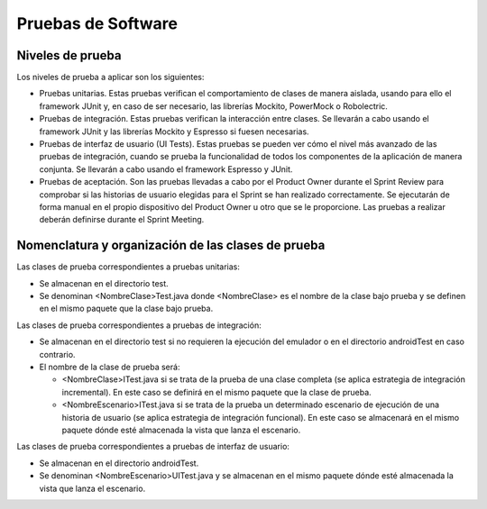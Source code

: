 ﻿===============================
  Pruebas de Software
===============================

Niveles de prueba
=================

Los niveles de prueba a aplicar son los siguientes:

* Pruebas unitarias. Estas pruebas verifican el comportamiento de clases de manera aislada, usando para ello el framework JUnit y, en caso de ser necesario, las librerías Mockito, PowerMock o Robolectric. 

* Pruebas de integración. Estas pruebas verifican la interacción entre clases. Se llevarán a cabo usando el framework JUnit y las librerías Mockito y Espresso si fuesen necesarias. 

* Pruebas de interfaz de usuario (UI Tests). Estas pruebas se pueden ver cómo el nivel más avanzado de las pruebas de integración, cuando se prueba la funcionalidad de todos los componentes de la aplicación de manera conjunta. Se llevarán a cabo usando el framework Espresso y JUnit.

* Pruebas de aceptación. Son las pruebas llevadas a cabo por el Product Owner durante el Sprint Review para comprobar si las historias de usuario elegidas para el Sprint se han realizado correctamente. Se ejecutarán de forma manual en el propio dispositivo del Product Owner u otro que se le proporcione. Las pruebas a realizar deberán definirse durante el Sprint Meeting.


Nomenclatura y organización de las clases de prueba
===================================================

Las clases de prueba correspondientes a pruebas unitarias:

* Se almacenan en el directorio test.

* Se denominan <NombreClase>Test.java donde <NombreClase> es el nombre de la clase bajo prueba y se definen en el mismo paquete que la clase bajo prueba.

Las clases de prueba correspondientes a pruebas de integración:

* Se almacenan en el directorio test si no requieren la ejecución del emulador o en el directorio androidTest en caso contrario. 

* El nombre de la clase de prueba será:

  - <NombreClase>ITest.java si se trata de la prueba de una clase completa (se aplica estrategia de integración incremental). En este caso se definirá en el mismo paquete que la clase de prueba.

  - <NombreEscenario>ITest.java si se trata de la prueba un determinado escenario de ejecución de una historia de usuario (se aplica estrategia de integración funcional). En este caso se almacenará en el mismo paquete dónde esté almacenada la vista que lanza el escenario.

Las clases de prueba correspondientes a pruebas de interfaz de usuario:

* Se almacenan en el directorio androidTest.

* Se denominan <NombreEscenario>UITest.java y se almacenan en el mismo paquete dónde esté almacenada la vista que lanza el escenario.
